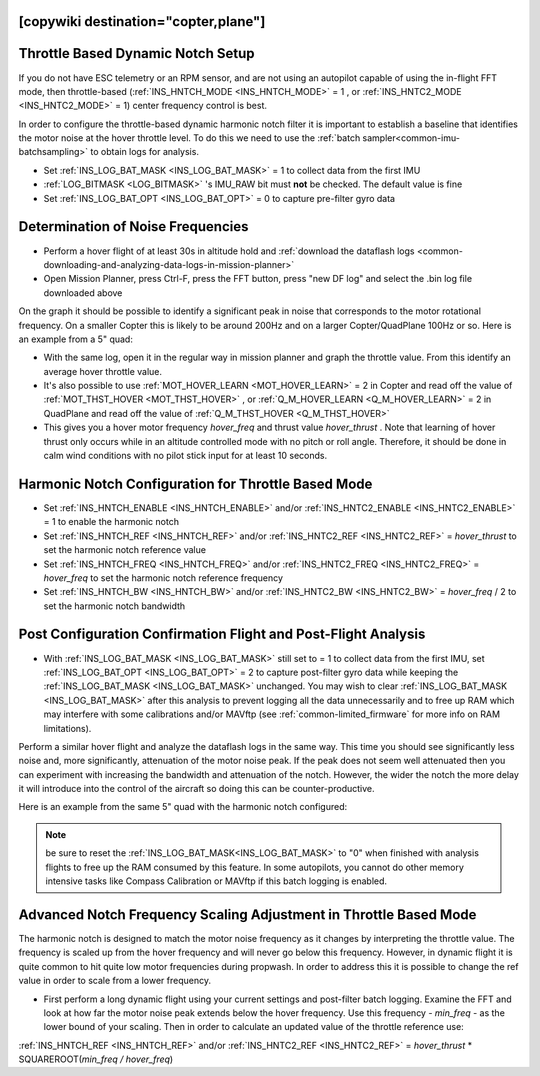 .. _common-throttle-based-notch:

[copywiki destination="copter,plane"]
==================================
Throttle Based Dynamic Notch Setup
==================================

.. _common-imu-notch-filtering-throttle-based-setup:

If you do not have ESC telemetry or an RPM sensor, and are not using an autopilot capable of using the in-flight FFT mode, then throttle-based (:ref:`INS_HNTCH_MODE <INS_HNTCH_MODE>` = 1 , or :ref:`INS_HNTC2_MODE <INS_HNTC2_MODE>` = 1) center frequency control is best.

In order to configure the throttle-based dynamic harmonic notch filter it is important to establish a baseline that identifies the motor noise at the hover throttle level. To do this we need to use the :ref:`batch sampler<common-imu-batchsampling>` to obtain logs for analysis.

- Set :ref:`INS_LOG_BAT_MASK <INS_LOG_BAT_MASK>` = 1 to collect data from the first IMU
- :ref:`LOG_BITMASK <LOG_BITMASK>` 's IMU_RAW bit must **not** be checked.  The default value is fine
- Set :ref:`INS_LOG_BAT_OPT <INS_LOG_BAT_OPT>` = 0 to capture pre-filter gyro data

.. _common-imu-notch-filtering-flight-and-post-flight-analysis:

Determination of Noise Frequencies
==================================

- Perform a hover flight of at least 30s in altitude hold and :ref:`download the dataflash logs <common-downloading-and-analyzing-data-logs-in-mission-planner>`
- Open Mission Planner, press Ctrl-F, press the FFT button, press "new DF log" and select the .bin log file downloaded above

.. image:: ../../../images/imu-batchsampling-fft-mp2.png
    :target:  ../_images/imu-batchsampling-fft-mp2.png
    :width: 450px

On the graph it should be possible to identify a significant peak in noise that corresponds to the motor rotational frequency. On a smaller Copter this is likely to be around 200Hz and on a larger Copter/QuadPlane 100Hz or so. Here is an example from a 5" quad:

.. image:: ../../../images/pre-tune-fft.png
    :target:  ../_images/pre-tune-fft.png
    :width: 450px

- With the same log, open it in the regular way in mission planner and graph the throttle value. From this identify an average hover throttle value.
- It's also possible to use :ref:`MOT_HOVER_LEARN <MOT_HOVER_LEARN>` = 2 in Copter and read off the value of :ref:`MOT_THST_HOVER <MOT_THST_HOVER>` , or :ref:`Q_M_HOVER_LEARN <Q_M_HOVER_LEARN>` = 2 in QuadPlane and read off the value of :ref:`Q_M_THST_HOVER <Q_M_THST_HOVER>`
- This gives you a hover motor frequency *hover_freq* and thrust value *hover_thrust* . Note that learning of hover thrust only occurs while in an altitude controlled mode with no pitch or roll angle. Therefore, it should be done in calm wind conditions with no pilot stick input for at least 10 seconds.

Harmonic Notch Configuration for Throttle Based Mode
====================================================

- Set :ref:`INS_HNTCH_ENABLE <INS_HNTCH_ENABLE>` and/or :ref:`INS_HNTC2_ENABLE <INS_HNTC2_ENABLE>` = 1 to enable the harmonic notch
- Set :ref:`INS_HNTCH_REF <INS_HNTCH_REF>` and/or :ref:`INS_HNTC2_REF <INS_HNTC2_REF>` = *hover_thrust* to set the harmonic notch reference value
- Set :ref:`INS_HNTCH_FREQ <INS_HNTCH_FREQ>` and/or :ref:`INS_HNTC2_FREQ <INS_HNTC2_FREQ>` = *hover_freq* to set the harmonic notch reference frequency
- Set :ref:`INS_HNTCH_BW <INS_HNTCH_BW>` and/or :ref:`INS_HNTC2_BW <INS_HNTC2_BW>` = *hover_freq* / 2 to set the harmonic notch bandwidth

.. _common-imu-notch-filtering-post-configuration-flight-and-post-flight-analysis:

Post Configuration Confirmation Flight and Post-Flight Analysis
===============================================================

- With :ref:`INS_LOG_BAT_MASK <INS_LOG_BAT_MASK>` still set to = 1 to collect data from the first IMU,  set :ref:`INS_LOG_BAT_OPT <INS_LOG_BAT_OPT>` = 2 to capture post-filter gyro data while keeping the :ref:`INS_LOG_BAT_MASK <INS_LOG_BAT_MASK>` unchanged. You may wish to clear :ref:`INS_LOG_BAT_MASK <INS_LOG_BAT_MASK>` after this analysis to prevent logging all the data unnecessarily and to free up RAM which may interfere with some calibrations and/or MAVftp (see :ref:`common-limited_firmware` for more info on RAM limitations).

Perform a similar hover flight and analyze the dataflash logs in the same way. This time you should see significantly less noise and, more significantly, attenuation of the motor noise peak. If the peak does not seem well attenuated then you can experiment with increasing the bandwidth and attenuation of the notch. However, the wider the notch the more delay it will introduce into the control of the aircraft so doing this can be counter-productive.

Here is an example from the same 5" quad with the harmonic notch configured:

.. image:: ../../../images/post-tune-fft.png
    :target:  ../_images/post-tune-fft.png
    :width: 450px

.. note:: be sure to reset the :ref:`INS_LOG_BAT_MASK<INS_LOG_BAT_MASK>` to "0" when finished with analysis flights to free up the RAM consumed by this feature. In some autopilots, you cannot do other memory intensive tasks like Compass Calibration or MAVftp if this batch logging is enabled.

Advanced Notch Frequency Scaling Adjustment in Throttle Based Mode
==================================================================

The harmonic notch is designed to match the motor noise frequency as it changes by interpreting the throttle value. The frequency is scaled up from the hover frequency and will never go below this frequency. However, in dynamic flight it is quite common to hit quite low motor frequencies during propwash. In order to address this it is possible to change the ref value in order to scale from a lower frequency.

- First perform a long dynamic flight using your current settings and post-filter batch logging. Examine the FFT and look at how far the motor noise peak extends below the hover frequency. Use this frequency - *min_freq* - as the lower bound of your scaling. Then in order to calculate an updated value of the throttle reference use:

:ref:`INS_HNTCH_REF <INS_HNTCH_REF>` and/or :ref:`INS_HNTC2_REF <INS_HNTC2_REF>` = *hover_thrust* * SQUAREROOT(*min_freq / hover_freq*)
